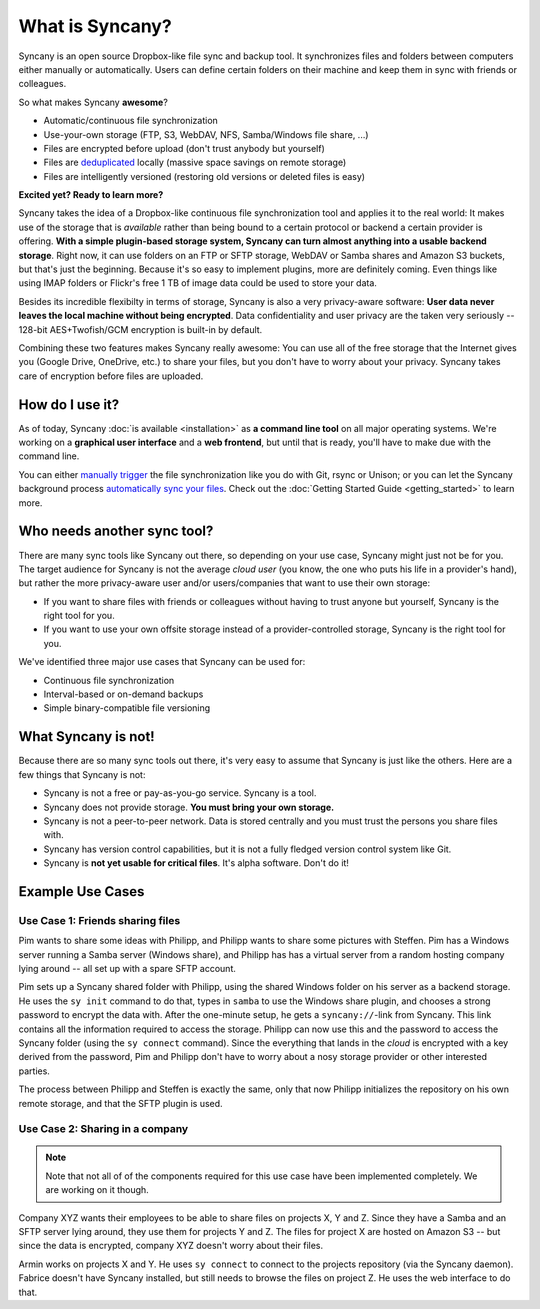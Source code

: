 What is Syncany?
================
Syncany is an open source Dropbox-like file sync and backup tool. It synchronizes files and folders between computers either manually or automatically. Users can define certain folders on their machine and keep them in sync with friends or colleagues. 

So what makes Syncany **awesome**?

* Automatic/continuous file synchronization
* Use-your-own storage (FTP, S3, WebDAV, NFS, Samba/Windows file share, ...)
* Files are encrypted before upload (don't trust anybody but yourself)
* Files are `deduplicated <http://en.wikipedia.org/wiki/Data_deduplication>`_ locally (massive space savings on remote storage)
* Files are intelligently versioned (restoring old versions or deleted files is easy)

**Excited yet? Ready to learn more?**

.. image:: _static/what_is_syncany_overview.png
   :align: center

Syncany takes the idea of a Dropbox-like continuous file synchronization tool and applies it to the real world: It makes use of the storage that is *available* rather than being bound to a certain protocol or backend a certain provider is offering. **With a simple plugin-based storage system, Syncany can turn almost anything into a usable backend storage**. Right now, it can use folders on an FTP or SFTP storage, WebDAV or Samba shares and Amazon S3 buckets, but that's just the beginning. Because it's so easy to implement plugins, more are definitely coming. Even things like using IMAP folders or Flickr's free 1 TB of image data could be used to store your data.

Besides its incredible flexibilty in terms of storage, Syncany is also a very privacy-aware software: **User data never leaves the local machine without being encrypted**. Data confidentiality and user privacy are the taken very seriously -- 128-bit AES+Twofish/GCM encryption is built-in by default.

Combining these two features makes Syncany really awesome: You can use all of the free storage that the Internet gives you (Google Drive, OneDrive, etc.) to share your files, but you don't have to worry about your privacy. Syncany takes care of encryption before files are uploaded.

How do I use it?
----------------
As of today, Syncany :doc:`is available <installation>` as **a command line tool** on all major operating systems. We're working on a **graphical user interface** and a **web frontend**, but until that is ready, you'll have to make due with the command line. 

You can either `manually trigger <getting_started_manually>`_ the file synchronization like you do with Git, rsync or Unison; or you can let the Syncany background process `automatically sync your files <getting_started_automatically>`_. Check out the :doc:`Getting Started Guide <getting_started>` to learn more.

Who needs another sync tool?
----------------------------
There are many sync tools like Syncany out there, so depending on your use case, Syncany might just not be for you. The target audience for Syncany is not the average *cloud user* (you know, the one who puts his life in a provider's hand), but rather the more privacy-aware user and/or users/companies that want to use their own storage:

* If you want to share files with friends or colleagues without having to trust anyone but yourself, Syncany is the right tool for you.
* If you want to use your own offsite storage instead of a provider-controlled storage, Syncany is the right tool for you.

We've identified three major use cases that Syncany can be used for:

* Continuous file synchronization
* Interval-based or on-demand backups 
* Simple binary-compatible file versioning

What Syncany is **not**!
------------------------
Because there are so many sync tools out there, it's very easy to assume that Syncany is just like the others. Here are a few things that Syncany is not:

* Syncany is not a free or pay-as-you-go service. Syncany is a tool.
* Syncany does not provide storage. **You must bring your own storage.**
* Syncany is not a peer-to-peer network. Data is stored centrally and you must trust the persons you share files with.
* Syncany has version control capabilities, but it is not a fully fledged version control system like Git.
* Syncany is **not yet usable for critical files**. It's alpha software. Don't do it!

Example Use Cases
-----------------

Use Case 1: Friends sharing files 
^^^^^^^^^^^^^^^^^^^^^^^^^^^^^^^^^
Pim wants to share some ideas with Philipp, and Philipp wants to share some pictures with Steffen. Pim has a Windows server running a Samba server (Windows share), and Philipp has has a virtual server from a random hosting company lying around -- all set up with a spare SFTP account. 

.. image:: _static/what_is_syncany_use_case_1.png
   :align: center
   
Pim sets up a Syncany shared folder with Philipp, using the shared Windows folder on his server as a backend storage. He uses the ``sy init`` command to do that, types in ``samba`` to use the Windows share plugin, and chooses a strong password to encrypt the data with. After the one-minute setup, he gets a ``syncany://``-link from Syncany. This link contains all the information required to access the storage. Philipp can now use this and the password to access the Syncany folder (using the ``sy connect`` command). Since the everything that lands in the *cloud* is encrypted with a key derived from the password, Pim and Philipp don't have to worry about a nosy storage provider or other interested parties.

The process between Philipp and Steffen is exactly the same, only that now Philipp initializes the repository on his own remote storage, and that the SFTP plugin is used. 

Use Case 2: Sharing in a company
^^^^^^^^^^^^^^^^^^^^^^^^^^^^^^^^

.. note::

	Note that not all of of the components required for this use case have been implemented completely. We are working on it though.

Company XYZ wants their employees to be able to share files on projects X, Y and Z. Since they have a Samba and an SFTP server lying around, they use them for projects Y and Z. The files for project X are hosted on Amazon S3 -- but since the data is encrypted, company XYZ doesn't worry about their files. 

.. image:: _static/what_is_syncany_use_case_2.png
   :align: center

Armin works on projects X and Y. He uses ``sy connect`` to connect to the projects repository (via the Syncany daemon). Fabrice doesn't have Syncany installed, but still needs to browse the files on project Z. He uses the web interface to do that.
